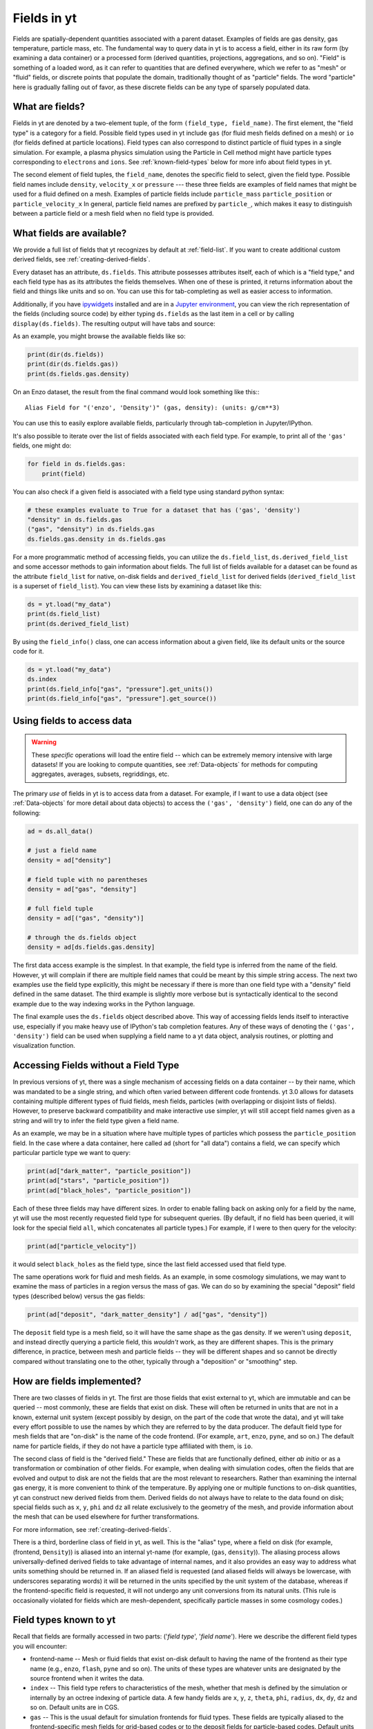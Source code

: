 .. _fields:

Fields in yt
============

Fields are spatially-dependent quantities associated with a parent dataset.
Examples of fields are gas density, gas temperature, particle mass, etc.
The fundamental way to query data in yt is to access a field, either in its raw
form (by examining a data container) or a processed form (derived quantities,
projections, aggregations, and so on).  "Field" is something of a loaded word,
as it can refer to quantities that are defined everywhere, which we refer to as
"mesh" or "fluid" fields, or discrete points that populate the domain,
traditionally thought of as "particle" fields.  The word "particle" here is
gradually falling out of favor, as these discrete fields can be any type of
sparsely populated data.

.. _what-are-fields:

What are fields?
----------------

Fields in yt are denoted by a two-element tuple, of the form ``(field_type,
field_name)``. The first element, the "field type" is a category for a
field. Possible field types used in yt include ``gas`` (for fluid mesh fields
defined on a mesh) or ``io`` (for fields defined at particle locations). Field
types can also correspond to distinct particle of fluid types in a single
simulation. For example, a plasma physics simulation using the Particle in Cell
method might have particle types corresponding to ``electrons`` and ``ions``. See
:ref:`known-field-types` below for more info about field types in yt.

The second element of field tuples, the ``field_name``, denotes the specific field
to select, given the field type. Possible field names include ``density``,
``velocity_x`` or ``pressure`` --- these three fields are examples of field names
that might be used for a fluid defined on a mesh. Examples of particle fields
include ``particle_mass`` ``particle_position`` or ``particle_velocity_x`` In
general, particle field names are prefixed by ``particle_``, which makes it easy
to distinguish between a particle field or a mesh field when no field type is
provided.

What fields are available?
--------------------------

We provide a full list of fields that yt recognizes by default at
:ref:`field-list`.  If you want to create additional custom derived fields,
see :ref:`creating-derived-fields`.

Every dataset has an attribute, ``ds.fields``.  This attribute possesses
attributes itself, each of which is a "field type," and each field type has as
its attributes the fields themselves.  When one of these is printed, it returns
information about the field and things like units and so on.  You can use this
for tab-completing as well as easier access to information.

Additionally, if you have `ipywidgets
<https://ipywidgets.readthedocs.io/en/stable/>`_ installed and are in a `Jupyter
environment <https://jupyter.org/>`_, you can view the rich representation of
the fields (including source code) by either typing ``ds.fields`` as the last
item in a cell or by calling ``display(ds.fields)``.  The resulting output will
have tabs and source:

.. image:: _images/fields_ipywidget.png
   :scale: 50%

As an example, you might browse the available fields like so:

.. code-block:: python

  print(dir(ds.fields))
  print(dir(ds.fields.gas))
  print(ds.fields.gas.density)

On an Enzo dataset, the result from the final command would look something like
this:::

  Alias Field for "('enzo', 'Density')" (gas, density): (units: g/cm**3)

You can use this to easily explore available fields, particularly through
tab-completion in Jupyter/IPython.

It's also possible to iterate over the list of fields associated with each
field type. For example, to print all of the ``'gas'`` fields, one might do:

.. code-block:: python

   for field in ds.fields.gas:
       print(field)

You can also check if a given field is associated with a field type using
standard python syntax:

.. code-block:: python

   # these examples evaluate to True for a dataset that has ('gas', 'density')
   "density" in ds.fields.gas
   ("gas", "density") in ds.fields.gas
   ds.fields.gas.density in ds.fields.gas

For a more programmatic method of accessing fields, you can utilize the
``ds.field_list``, ``ds.derived_field_list`` and some accessor methods to gain
information about fields.  The full list of fields available for a dataset can
be found as the attribute ``field_list`` for native, on-disk fields and
``derived_field_list`` for derived fields (``derived_field_list`` is a superset
of ``field_list``).  You can view these lists by examining a dataset like this:

.. code-block:: python

   ds = yt.load("my_data")
   print(ds.field_list)
   print(ds.derived_field_list)

By using the ``field_info()`` class, one can access information about a given
field, like its default units or the source code for it.

.. code-block:: python

   ds = yt.load("my_data")
   ds.index
   print(ds.field_info["gas", "pressure"].get_units())
   print(ds.field_info["gas", "pressure"].get_source())

Using fields to access data
---------------------------

.. warning::

   These *specific* operations will load the entire field -- which can be
   extremely memory intensive with large datasets!  If you are looking to
   compute quantities, see :ref:`Data-objects` for methods for computing
   aggregates, averages, subsets, regriddings, etc.

The primary *use* of fields in yt is to access data from a dataset. For example,
if I want to use a data object (see :ref:`Data-objects` for more detail about
data objects) to access the ``('gas', 'density')`` field, one can do any of the
following:

.. code-block:: python

    ad = ds.all_data()

    # just a field name
    density = ad["density"]

    # field tuple with no parentheses
    density = ad["gas", "density"]

    # full field tuple
    density = ad[("gas", "density")]

    # through the ds.fields object
    density = ad[ds.fields.gas.density]

The first data access example is the simplest. In that example, the field type
is inferred from the name of the field. However, yt will complain if there are multiple
field names that could be meant by this simple string access.  The next two examples
use the field type explicitly, this might be necessary if there is more than one field
type with a "density" field defined in the same dataset. The third example is slightly
more verbose but is syntactically identical to the second example due to the way
indexing works in the Python language.

The final example uses the ``ds.fields`` object described above. This way of
accessing fields lends itself to interactive use, especially if you make heavy
use of IPython's tab completion features. Any of these ways of denoting the
``('gas', 'density')`` field can be used when supplying a field name to a yt
data object, analysis routines, or plotting and visualization function.

Accessing Fields without a Field Type
-------------------------------------

In previous versions of yt, there was a single mechanism of accessing fields on
a data container -- by their name, which was mandated to be a single string, and
which often varied between different code frontends.  yt 3.0 allows for datasets
containing multiple different types of fluid fields, mesh fields, particles
(with overlapping or disjoint lists of fields). However, to preserve backward
compatibility and make interactive use simpler, yt will still accept field names
given as a string and will try to infer the field type given a field name.

As an example, we may be in a situation where have multiple types of particles
which possess the ``particle_position`` field.  In the case where a data
container, here called ``ad`` (short for "all data") contains a field, we can
specify which particular particle type we want to query:

.. code-block:: python

   print(ad["dark_matter", "particle_position"])
   print(ad["stars", "particle_position"])
   print(ad["black_holes", "particle_position"])

Each of these three fields may have different sizes.  In order to enable
falling back on asking only for a field by the name, yt will use the most
recently requested field type for subsequent queries.  (By default, if no field
has been queried, it will look for the special field ``all``, which
concatenates all particle types.)  For example, if I were to then query for the
velocity:

.. code-block:: python

   print(ad["particle_velocity"])

it would select ``black_holes`` as the field type, since the last field accessed
used that field type.

The same operations work for fluid and mesh fields.  As an example, in some
cosmology simulations, we may want to examine the mass of particles in a region
versus the mass of gas.  We can do so by examining the special "deposit" field
types (described below) versus the gas fields:

.. code-block:: python

   print(ad["deposit", "dark_matter_density"] / ad["gas", "density"])

The ``deposit`` field type is a mesh field, so it will have the same shape as
the gas density.  If we weren't using ``deposit``, and instead directly
querying a particle field, this *wouldn't* work, as they are different shapes.
This is the primary difference, in practice, between mesh and particle fields
-- they will be different shapes and so cannot be directly compared without
translating one to the other, typically through a "deposition" or "smoothing"
step.

How are fields implemented?
---------------------------

There are two classes of fields in yt.  The first are those fields that exist
external to yt, which are immutable and can be queried -- most commonly, these
are fields that exist on disk.  These will often be returned in units that are
not in a known, external unit system (except possibly by design, on the part of
the code that wrote the data), and yt will take every effort possible to use
the names by which they are referred to by the data producer.  The default
field type for mesh fields that are "on-disk" is the name of the code frontend.
(For example, ``art``, ``enzo``, ``pyne``, and so on.) The default name for
particle fields, if they do not have a particle type affiliated with them, is
``io``.

The second class of field is the "derived field."  These are fields that are
functionally defined, either *ab initio* or as a transformation or combination
of other fields.  For example, when dealing with simulation codes, often the
fields that are evolved and output to disk are not the fields that are the most
relevant to researchers.  Rather than examining the internal gas energy, it is
more convenient to think of the temperature.  By applying one or multiple
functions to on-disk quantities, yt can construct new derived fields from them.
Derived fields do not always have to relate to the data found on disk; special
fields such as ``x``, ``y``, ``phi`` and ``dz`` all relate exclusively to the
geometry of the mesh, and provide information about the mesh that can be used
elsewhere for further transformations.

For more information, see :ref:`creating-derived-fields`.

There is a third, borderline class of field in yt, as well.  This is the
"alias" type, where a field on disk (for example, (frontend, ``Density``)) is
aliased into an internal yt-name (for example, (``gas``, ``density``)). The
aliasing process allows universally-defined derived fields to take advantage of
internal names, and it also provides an easy way to address what units something
should be returned in.  If an aliased field is requested (and aliased fields
will always be lowercase, with underscores separating words) it will be returned
in the units specified by the unit system of the database, whereas if the
frontend-specific field is requested, it will not undergo any unit conversions
from its natural units.  (This rule is occasionally violated for fields which
are mesh-dependent, specifically particle masses in some cosmology codes.)

.. _known-field-types:

Field types known to yt
-----------------------

Recall that fields are formally accessed in two parts: ('*field type*',
'*field name*').  Here we describe the different field types you will encounter:

* frontend-name -- Mesh or fluid fields that exist on-disk default to having
  the name of the frontend as their type name (e.g., ``enzo``, ``flash``,
  ``pyne`` and so on).  The units of these types are whatever units are
  designated by the source frontend when it writes the data.
* ``index`` -- This field type refers to characteristics of the mesh, whether
  that mesh is defined by the simulation or internally by an octree indexing
  of particle data.  A few handy fields are ``x``, ``y``, ``z``, ``theta``,
  ``phi``, ``radius``, ``dx``, ``dy``, ``dz`` and so on.  Default units
  are in CGS.
* ``gas`` -- This is the usual default for simulation frontends for fluid
  types.  These fields are typically aliased to the frontend-specific mesh
  fields for grid-based codes or to the deposit fields for particle-based
  codes.  Default units are in the unit system of the dataset.
* particle type -- These are particle fields that exist on-disk as written
  by individual frontends.  If the frontend designates names for these particles
  (i.e. particle type) those names are the field types.
  Additionally, any particle unions or filters will be accessible as field
  types.  Examples of particle types are ``Stars``, ``DM``, ``io``, etc.
  Like the front-end specific mesh or fluid fields, the units of these fields
  are whatever was designated by the source frontend when written to disk.
* ``io`` -- If a data frontend does not have a set of multiple particle types,
  this is the default for all particles.
* ``all`` -- This is a special particle field type that represents a
  concatenation of all particle field types using :ref:`particle-unions`.
* ``deposit`` -- This field type refers to the deposition of particles
  (discrete data) onto a mesh, typically to compute smoothing kernels, local
  density estimates, counts, and the like.  See :ref:`deposited-particle-fields`
  for more information.

While it is best to be explicit access fields by their full names
(i.e. ('*field type*', '*field name*')), yt provides an abbreviated
interface for accessing common fields (i.e. '*field name*').  In the abbreviated
case, yt will assume you want the last *field type* accessed.  If you
haven't previously accessed a *field type*, it will default to *field type* =
``'all'`` in the case of particle fields and *field type* = ``'gas'`` in the
case of mesh fields.

Field Plugins
-------------

Derived fields are organized via plugins.  Inside yt are a number of field
plugins, which take information about fields in a dataset and then construct
derived fields on top of them.  This allows them to take into account
variations in naming system, units, data representations, and most importantly,
allows only the fields that are relevant to be added.  This system will be
expanded in future versions to enable much deeper semantic awareness of the
data types being analyzed by yt.

The field plugin system works in this order:

 * Available, inherent fields are identified by yt
 * The list of enabled field plugins is iterated over.  Each is called, and new
   derived fields are added as relevant.
 * Any fields which are not available, or which throw errors, are discarded.
 * Remaining fields are added to the list of derived fields available for a
   dataset
 * Dependencies for every derived field are identified, to enable data
   preloading

Field plugins can be loaded dynamically, although at present this is not
particularly useful.  Plans for extending field plugins to dynamically load, to
enable simple definition of common types (divergence, curl, etc), and to
more verbosely describe available fields, have been put in place for future
versions.

The field plugins currently available include:

 * Angular momentum fields for particles and fluids
 * Astrophysical fields, such as those related to cosmology
 * Vector fields for fluid fields, such as gradients and divergences
 * Particle vector fields
 * Magnetic field-related fields
 * Species fields, such as for chemistry species (yt can recognize the entire
   periodic table in field names and construct ionization fields as need be)


Field Labeling
--------------

By default yt formats field labels nicely for plots. To adjust the chosen
format you can use the ``ds.set_field_label_format`` method like so:


.. code-block:: python

   ds = yt.load("my_data")
   ds.set_field_label_format("ionization_label", "plus_minus")


The first argument accepts a ``format_property``, or specific aspect of the labeling, and the
second sets the corresponding ``value``. Currently available format properties are

    * ``ionization_label``: sets how the ionization state of ions are labeled. Available
            options are ``"plus_minus"`` and ``"roman_numeral"``

.. _efields:

Energy and Momemtum Fields
--------------------------

Fields in yt representing energy and momentum quantities follow a specific
naming convention (as of yt-4.x). In hydrodynamic simulations, the relevant
quantities are often energy per unit mass or volume, momentum, or momentum
density To distinguish clearly between the different types of fields, the
following naming convention is adhered to:

* Energy per unit mass fields are named as ``specific_*_energy``
* Energy per unit volume fields are named as ``*_energy_density``
* Momentum fields should be named ``momentum_density_*`` for momentum per
  unit density, or ``momentum_*`` for momentum, where the ``*`` indicates
  one of three coordinate axes in any supported coordinate system.

For example, in the case of kinetic energy, the fields should be
``kinetic_energy_density`` and ``specific_kinetic_energy``.

In versions of yt previous to v4.0.0, these conventions were not adopted, and so
energy fields in particular could be ambiguous with respect to units. For
example, the ``kinetic_energy`` field was actually kinetic energy per unit
volume, whereas the ``thermal_energy`` field, usually defined by various
frontends, was typically thermal energy per unit mass. The above scheme
rectifies these problems, but for the time being the previous field names are
mapped to the current field naming scheme with a deprecation warning. These
aliases will be removed in yt v4.1.0. Following this, new fields will be created
which have dimensions of energy, which will simply be named ``*_energy`` as
above.

.. _bfields:

Magnetic Fields
---------------

Magnetic fields require special handling, because their dimensions are different in
different systems of units, in particular between the CGS and MKS (SI) systems of units.
Superficially, it would appear that they are in the same dimensions, since the units
of the magnetic field in the CGS and MKS system are gauss (:math:`\rm{G}`) and tesla
(:math:`\rm{T}`), respectively, and numerically :math:`1~\rm{G} = 10^{-4}~\rm{T}`. However,
if we examine the base units, we find that they do indeed have different dimensions:

.. math::

    \rm{1~G = 1~\frac{\sqrt{g}}{\sqrt{cm}\cdot{s}}} \\
    \rm{1~T = 1~\frac{kg}{A\cdot{s^2}}}

It is easier to see the difference between the dimensionality of the magnetic field in the two
systems in terms of the definition of the magnetic pressure:

.. math::

    p_B = \frac{B^2}{8\pi}~\rm{(cgs)} \\
    p_B = \frac{B^2}{2\mu_0}~\rm{(MKS)}

where :math:`\mu_0 = 4\pi \times 10^{-7}~\rm{N/A^2}` is the vacuum permeability. yt automatically
detects on a per-frontend basis what units the magnetic should be in, and allows conversion between
different magnetic field units in the different unit systems as well. To
determine how to set up special magnetic field handling when designing a new frontend, check out
:ref:`bfields-frontend`.

.. _species-fields:

Species Fields
--------------

For many types of data, yt is able to detect different chemical elements and molecules
within the dataset, as well as their abundances and ionization states. Examples include:

* CO (Carbon monoxide)
* Co (Cobalt)
* OVI (Oxygen ionized five times)
* H:math:`^{2+}` (Molecular Hydrogen ionized once)
* H:math:`^{-}` (Hydrogen atom with an additional electron)

The naming scheme for the fields starts with prefixes in the form ``MM[_[mp][NN]]``. ``MM``
is the molecule, defined as a concatenation of atomic symbols and numbers, with no spaces or
underscores. The second sequence is only required if ionization states are present in the
dataset, and is of the form ``p`` and ``m`` to indicate "plus" or "minus" respectively,
followed by the number. If a given species has no ionization states given, the prefix is
simply ``MM``.

For the examples above, the prefixes would be:

* ``CO``
* ``Co``
* ``O_p5``
* ``H2_p1``
* ``H_m1``

The name ``El`` is used for electron fields, as it is unambiguous and will not be
utilized elsewhere. Neutral ionic species (e.g. H I, O I) are represented as ``MM_p0``.
Additionally, the isotope of :math:`^2`H will be included as ``D``.

Finally, in those frontends which are single-fluid, these fields for each species are
defined:

* ``MM[_[mp][NN]]_fraction``
* ``MM[_[mp][NN]]_number_density``
* ``MM[_[mp][NN]]_density``
* ``MM[_[mp][NN]]_mass``

To refer to the number density of the entirety of a single atom or molecule (regardless
of its ionization state), please use the ``MM_nuclei_density`` fields.

Many datasets do not have species defined, but there may be an underlying assumption
of primordial abundances of H and He which are either fully ionized or fully neutral.
This will also determine the value of the mean molecular weight of the gas, which
will determine the value of the temperature if derived from another quantity like the
pressure or thermal energy. To allow for these possibilities, there is a keyword
argument ``default_species_fields`` which can be passed to :func:`~yt.loaders.load`:

.. code-block:: python

    import yt

    ds = yt.load(
        "GasSloshing/sloshing_nomag2_hdf5_plt_cnt_0150", default_species_fields="ionized"
    )

By default, the value of this optional argument is ``None``, which will not initialize
any default species fields. If the ``default_species_fields`` argument is not set to
``None``, then the following fields are defined:

* ``H_nuclei_density``
* ``He_nuclei_density``

More specifically, if ``default_species_fields="ionized"``, then these
additional fields are defined:

* ``H_p1_number_density`` (Ionized hydrogen: equal to the value of ``H_nuclei_density``)
* ``He_p2_number_density`` (Doubly ionized helium: equal to the value of ``He_nuclei_density``)
* ``El_number_density`` (Free electrons: assuming full ionization)

Whereas if ``default_species_fields="neutral"``, then these additional
fields are defined:

* ``H_p0_number_density`` (Neutral hydrogen: equal to the value of ``H_nuclei_density``)
* ``He_p0_number_density`` (Neutral helium: equal to the value of ``He_nuclei_density``)

In this latter case, because the gas is neutral, ``El_number_density`` is not defined.

The ``mean_molecular_weight`` field will be constructed from the abundances of the elements
in the dataset. If no element or molecule fields are defined, the value of this field
is determined by the value of ``default_species_fields``. If it is set to ``None`` or
``"ionized"``, the ``mean_molecular_weight`` field is set to :math:`\mu \approx 0.6`,
whereas if ``default_species_fields`` is set to ``"neutral"``, then the
``mean_molecular_weight`` field is set to :math:`\mu \approx 1.14`. Some frontends do
not directly store the gas temperature in their datasets, in which case it must be
computed from the pressure and/or thermal energy as well as the mean molecular weight,
so check this carefully!

Particle Fields
---------------

Naturally, particle fields contain properties of particles rather than
grid cells.  By examining the particle field in detail, you can see that
each element of the field array represents a single particle, whereas in mesh
fields each element represents a single mesh cell.  This means that for the
most part, operations cannot operate on both particle fields and mesh fields
simultaneously in the same way, like filters (see :ref:`filtering-data`).
However, many of the particle fields have corresponding mesh fields that
can be populated by "depositing" the particle values onto a yt grid as
described below.

.. _field_parameters:

Field Parameters
----------------

Certain fields require external information in order to be calculated.  For
example, the radius field has to be defined based on some point of reference
and the radial velocity field needs to know the bulk velocity of the data object
so that it can be subtracted.  This information is passed into a field function
by setting field parameters, which are user-specified data that can be associated
with a data object.  The
:meth:`~yt.data_objects.data_containers.YTDataContainer.set_field_parameter`
and
:meth:`~yt.data_objects.data_containers.YTDataContainer.get_field_parameter`
functions are
used to set and retrieve field parameter values for a given data object.  In the
cases above, the field parameters are ``center`` and ``bulk_velocity`` respectively --
the two most commonly used field parameters.

.. code-block:: python

   ds = yt.load("my_data")
   ad = ds.all_data()

   ad.set_field_parameter("wickets", 13)

   print(ad.get_field_parameter("wickets"))

If a field parameter is not set, ``get_field_parameter`` will return None.
Within a field function, these can then be retrieved and used in the same way.

.. code-block:: python

   def _wicket_density(field, data):
       n_wickets = data.get_field_parameter("wickets")
       if n_wickets is None:
           # use a default if unset
           n_wickets = 88
       return data["gas", "density"] * n_wickets

For a practical application of this, see :ref:`cookbook-radial-velocity`.

.. _gradient_fields:

Gradient Fields
---------------

yt provides a way to compute gradients of spatial fields using the
:meth:`~yt.data_objects.static_output.Dataset.add_gradient_fields`
method. If you have a spatially-based field such as density or temperature,
and want to calculate the gradient of that field, you can do it like so:

.. code-block:: python

    ds = yt.load("GasSloshing/sloshing_nomag2_hdf5_plt_cnt_0150")
    grad_fields = ds.add_gradient_fields(("gas", "temperature"))

where the ``grad_fields`` list will now have a list of new field names that can be used
in calculations, representing the 3 different components of the field and the magnitude
of the gradient, e.g., ``"temperature_gradient_x"``, ``"temperature_gradient_y"``,
``"temperature_gradient_z"``, and ``"temperature_gradient_magnitude"``. To see an example
of how to create and use these fields, see :ref:`cookbook-complicated-derived-fields`.

.. note::

    ``add_gradient_fields`` currently only supports Cartesian geometries!

.. _relative_fields:

Relative Vector Fields
----------------------

yt makes use of "relative" fields for certain vector fields, which are fields
which have been defined relative to a particular origin in the space of that
field. For example, relative particle positions can be specified relative to
a center coordinate, and relative velocities can be specified relative to a
bulk velocity. These origin points are specified by setting field parameters
as detailed below (see :ref:`field_parameters` for more information).

The relative fields which are currently supported for gas fields are:

* ``("gas", "relative_velocity_{xyz}")``, defined by setting the
  ``"bulk_velocity"`` field parameter
* ``("gas", "relative_magnetic_field_{xyz}")``, defined by setting the
  ``"bulk_magnetic_field"`` field parameter

For particle fields, for a given particle type ``ptype``, the relative
fields which are supported are:

* ``(ptype, "relative_particle_position")``, defined by setting the
  ``"center"`` field parameter
* ``(ptype, "relative_particle_velocity")``, defined by setting the
  ``"bulk_velocity"`` field parameter
* ``(ptype, "relative_particle_position_{xyz}")``, defined by setting the
  ``"center"`` field parameter
* ``(ptype, "relative_particle_velocity_{xyz}")``, defined by setting the
  ``"bulk_velocity"`` field parameter

These fields are in use when defining magnitude fields, line-of-sight fields,
etc.. The ``"bulk_{}"`` field parameters are ``[0.0, 0.0, 0.0]`` by default,
and the ``"center"`` field parameter depends on the data container in use.

There is currently no mechanism to create new relative fields, but one may be
added at a later time.

.. _los_fields:

Line of Sight Fields
--------------------

In astrophysics applications, one often wants to know the component of a vector
field along a given line of sight. If you are doing a projection of a vector
field along an axis, or just want to obtain the values of a vector field
component along an axis, you can use a line-of-sight field. For projections,
this will be handled automatically:

.. code-block:: python

    prj = yt.ProjectionPlot(
        ds,
        normal="z",
        fields=("gas", "velocity_los"),
        weight_field=("gas", "density"),
    )

Which, because the axis is ``"z"``, will give you the same result if you had
projected the ``"velocity_z"`` field. This also works for off-axis projections,
using an arbitrary normal vector

.. code-block:: python

    prj = yt.ProjectionPlot(
        ds,
        normal=[0.1, -0.2, 0.3],
        fields=("gas", "velocity_los"),
        weight_field=("gas", "density"),
    )


This shows that the projection axis can be along a principle axis of the domain
or an arbitrary off-axis 3-vector (which will be automatically normalized). If
you want to examine a line-of-sight vector within a 3-D data object, set the
``"axis"`` field parameter:

.. code-block:: python

    dd = ds.all_data()
    # Set to one of [0, 1, 2] for ["x", "y", "z"] axes
    dd.set_field_parameter("axis", 1)
    print(dd["gas", "magnetic_field_los"])
    # Set to a three-vector for an off-axis component
    dd.set_field_parameter("axis", [0.3, 0.4, -0.7])
    print(dd["gas", "velocity_los"])

.. warning::

    If you need to change the axis of the line of sight on the *same* data container
    (sphere, box, cylinder, or whatever), you will need to delete the field using
    ``del dd["velocity_los"]`` and re-generate it.

At this time, this functionality is enabled for the velocity and magnetic vector
fields, ``("gas", "velocity_los")`` and ``("gas", "magnetic_field_los")``. The
following fields built into yt make use of these line-of-sight fields:

* ``("gas", "sz_kinetic")`` uses ``("gas", "velocity_los")``
* ``("gas", "rotation_measure")`` uses ``("gas", "magnetic_field_los")``


General Particle Fields
-----------------------

Every particle will contain both a ``particle_position`` and ``particle_velocity``
that tracks the position and velocity (respectively) in code units.

.. _deposited-particle-fields:

Deposited Particle Fields
-------------------------

In order to turn particle (discrete) fields into fields that are deposited in
some regular, space-filling way (even if that space is empty, it is defined
everywhere) yt provides mechanisms for depositing particles onto a mesh.  These
are in the special field-type space ``deposit``, and are typically of the form
``("deposit", "particletype_depositiontype")`` where ``depositiontype`` is the
mechanism by which the field is deposited, and ``particletype`` is the particle
type of the particles being deposited.  If you are attempting to examine the
cloud-in-cell (``cic``) deposition of the ``all`` particle type, you would
access the field ``("deposit", "all_cic")``.

yt defines a few particular types of deposition internally, and creating new
ones can be done by modifying the files ``yt/geometry/particle_deposit.pyx``
and ``yt/fields/particle_fields.py``, although that is an advanced topic
somewhat outside the scope of this section.  The default deposition types
available are:

* ``count`` - this field counts the total number of particles of a given type
  in a given mesh zone.  Note that because, in general, the mesh for particle
  datasets is defined by the number of particles in a region, this may not be
  the most useful metric.  This may be made more useful by depositing particle
  data onto an :ref:`arbitrary-grid`.
* ``density`` - this field takes the total sum of ``particle_mass`` in a given
  mesh field and divides by the volume.
* ``mass`` - this field takes the total sum of ``particle_mass`` in each mesh
  zone.
* ``cic`` - this field performs cloud-in-cell interpolation (see `Section 2.2
  <http://ta.twi.tudelft.nl/dv/users/lemmens/MThesis.TTH/chapter4.html>`_ for more
  information) of the density of particles in a given mesh zone.
* ``smoothed`` - this is a special deposition type.  See discussion below for
  more information, in :ref:`sph-fields`.

You can also directly use the
:meth:`~yt.data_objects.static_outputs.add_deposited_particle_field` function
defined on each dataset to depose any particle field onto the mesh like so:

.. code-block:: python

   import yt

   ds = yt.load("output_00080/info_00080.txt")
   fname = ds.add_deposited_particle_field(
       ("all", "particle_velocity_x"), method="nearest"
   )

   print(f"The velocity of the particles are (stored in {fname}")
   print(ds.r[fname])

.. note::

   In this example, we are using the returned field name as our input.  You
   *could* also access it directly, but it might take a slightly different form
   than you expect -- in this particular case, the field name will be
   ``("deposit", "all_nn_velocity_x")``, which has removed the prefix
   ``particle_`` from the deposited name!

Possible deposition methods are:

* ``simple_smooth`` - perform an SPH-like deposition of the field onto the mesh
  optionally accepting a ``kernel_name``.
* ``sum`` - sums the value of the particle field for all particles found in
  each cell.
* ``std`` - computes the standard deviation of the value of the particle field
  for all particles found in each cell.
* ``cic`` - performs cloud-in-cell interpolation (see `Section 2.2
  <http://ta.twi.tudelft.nl/dv/users/lemmens/MThesis.TTH/chapter4.html>`_ for more
  information) of the particle field on a given mesh zone.
* ``weighted_mean`` - computes the mean of the particle field, weighted by
  the field passed into ``weight_field`` (by default, it uses the particle
  mass).
* ``count`` - counts the number of particles in each cell.
* ``nearest`` - assign to each cell the value of the closest particle.

In addition, the :meth:`~yt.data_objects.static_outputs.add_deposited_particle_field` function
returns the name of the newly created field.

Deposited particle fields can be useful for visualizing particle data, including
particles without defined smoothing lengths. See :ref:`particle-plotting-workarounds`
for more information.

.. _mesh-sampling-particle-fields:

Mesh Sampling Particle Fields
-----------------------------

In order to turn mesh fields into discrete particle field, yt provides
a mechanism to do sample mesh fields at particle locations. This operation is
the inverse operation of :ref:`deposited-particle-fields`: for each
particle the cell containing the particle is found and the value of
the field in the cell is assigned to the particle. This is for
example useful when using tracer particles to have access to the
Eulerian information for Lagrangian particles.

The particle fields are named ``(ptype, cell_ftype_fname)`` where
``ptype`` is the particle type onto which the deposition occurs,
``ftype`` is the mesh field type (e.g. ``gas``) and ``fname`` is the
field (e.g. ``temperature``, ``density``, ...). You can directly use
the :meth:`~yt.data_objects.static_output.Dataset.add_mesh_sampling_particle_field`
function defined on each dataset to impose a field onto the particles like so:

.. code-block:: python

   import yt

   ds = yt.load("output_00080/info_00080.txt")
   ds.add_mesh_sampling_particle_field(("gas", "temperature"), ptype="all")

   print("The temperature at the location of the particles is")
   print(ds.r["all", "cell_gas_temperature"])

For octree codes (e.g. RAMSES), you can trigger the build of an index so
that the next sampling operations will be mush faster

.. code-block:: python

   import yt

   ds = yt.load("output_00080/info_00080.txt")
   ds.add_mesh_sampling_particle_field(("gas", "temperature"), ptype="all")

   ad = ds.all_data()
   ad[
       "all", "cell_index"
   ]  # Trigger the build of the index of the cell containing the particles
   ad["all", "cell_gas_temperature"]  # This is now much faster

.. _sph-fields:

SPH Fields
----------

See :ref:`yt4differences`.

In previous versions of yt, there were ways of computing the distance to the
N-th nearest neighbor of a particle, as well as computing the nearest particle
value on a mesh.  Unfortunately, because of changes to the way that particles
are regarded in yt, these are not currently available.  We hope that this will
be rectified in future versions and are tracking this in `Issue 3301
<https://github.com/yt-project/yt/issues/3301>`_.  You can read a bit more
about the way yt now handles particles in the section :ref:`demeshening`.

**But!**  It is possible to compute the smoothed values from SPH particles on
grids.  For example, one can construct a covering grid that extends over the
entire domain of a simulation, with resolution 256x256x256, and compute the gas
density with this reasonable terse command:

.. code-block:: python

   import yt

   ds = yt.load("snapshot_033/snap_033.0.hdf5")
   cg = ds.r[::256j, ::256j, ::256j]
   smoothed_values = cg["gas", "density"]

This will work for any smoothed field; any field that is under the ``"gas"``
field type will be a smoothed field in an SPH-based simulation.  Here we have
used the ``ds.r[]`` notation, as described in :ref:`quickly-selecting-data` for
creating what's called an "arbitrary grid"
(:class:`~yt.data_objects.construction_data_containers.YTArbitraryGrid`).  You
can, of course, also supply left and right edges to make the grid take up a
much smaller portion of the domain, as well, by supplying the arguments as
detailed in :ref:`arbitrary-grid-selection` and supplying the bounds as the
first and second elements in each element of the slice.
